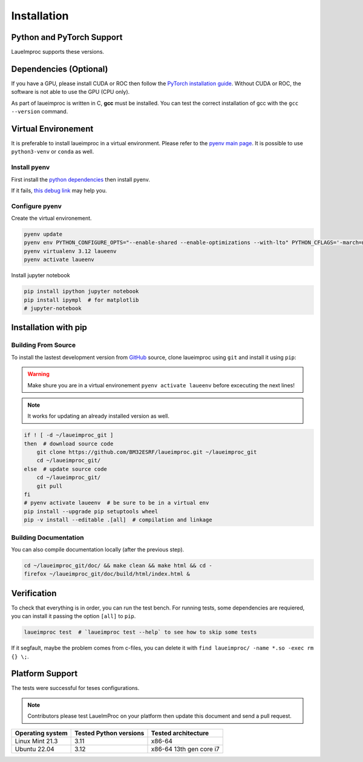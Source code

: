 Installation
============

Python and PyTorch Support
--------------------------

LaueImproc supports these versions.

.. csv-table:: Python versions
    :file: supported-python-versions.csv
    :header-rows: 1

.. _Debian Ubuntu Mint System:
.. _RHEL CentOS Fedora System:
.. _Arch Manjaro System:
.. _OpenSUSE System:
.. _Linux Installation:
.. _FreeBSD Installation:
.. _macOS Installation:
.. _Windows Installation:


Dependencies (Optional)
-----------------------

If you have a GPU, please install CUDA or ROC then follow the `PyTorch installation guide <https://pytorch.org/>`_. Without CUDA or ROC, the software is not able to use the GPU (CPU only).

.. tab:: Linux

    Follow the official `NVIDIA CUDA Installation Guide for Linux <https://docs.nvidia.com/cuda/cuda-installation-guide-linux/index.html>`_.

.. tab:: FreeBSD

    It is not well supproted, you can try to follow `this bsd link <https://gist.github.com/Mostly-BSD/4d3cacc0ee2f045ed8505005fd664c6e>`_.

.. tab:: macOS

    Follow the `NVIDIA CUDA Installation Guide for Mac OS X <https://docs.nvidia.com/cuda/archive/10.2/cuda-installation-guide-mac-os-x/index.html>`_.

.. tab:: Windows

    .. warning:: Windows is crap, so be prepared for a tedious and buggy installation! You should forget Microchiotte-Windaube and go straight to Linux before you pull out all your hair!

    It is important to configure your environement variable to hook cuda to PyTorch.
    Good luck with the `official guide <https://docs.nvidia.com/cuda/cuda-installation-guide-microsoft-windows/index.html>`_.

As part of laueimproc is written in C, **gcc** must be installed. You can test the correct installation of gcc with the  ``gcc --version`` command.

.. tab:: Linux

    It is installed by default on many linux systems.

    .. tab:: Debian Ubuntu Mint System

        .. code-block:: shell

            sudo apt update
            sudo apt install build-essential
            sudo apt-get install manpages-dev

    .. tab:: RHEL CentOS Fedora System

        .. code-block:: shell

            sudo yum group install "Development Tools"
            sudo yum install man-pages

    .. tab:: Arch Manjaro System

        .. code-block:: shell

            sudo pacman -Syu
            sudo pacman -S base-devel
            sudo pacman -S gcc-multilib lib32-gcc-libs
            wget https://ftp.gnu.org/gnu/gcc/gcc-13.2.0/gcc-13.2.0.tar.gz
            tar -xzvf gcc-13.2.0.tar.gz
            cd gcc-13.2.0
            mkdir build
            cd build
            \../configure
            make -j4
            sudo make install

    .. tab:: OpenSUSE System

        .. code-block:: shell

            sudo zypper refresh
            sudo zypper update
            sudo zypper addrepo http://download.opensuse.org/distribution/leap/15.6/repo/oss/ oss
            zypper search gcc
            sudo zypper install gcc
            sudo zypper install gcc-c++

.. tab:: FreeBSD

    It is install by default on FreeBSD.

.. tab:: macOS

    You could install gcc by using `Homebrew <https://brew.sh/>`_.

    .. code-block:: shell

        brew install gcc

.. tab:: Windows

    .. warning:: I see that you insist on using Windows, this step is the most critical, good luck! Without gcc, some functions of laueimproc will be around **1000 times slowler**.

    It is not too late to listen the voice of reason! You can `install ubuntu <https://lecrabeinfo.net/installer-ubuntu-22-04-lts-le-guide-complet.html>`_ for example.


Virtual Environement
--------------------

It is preferable to install laueimproc in a virtual environment. Please refer to the `pyenv main page <https://github.com/pyenv/pyenv>`_. It is possible to use ``python3-venv`` or ``conda`` as well.

Install pyenv
^^^^^^^^^^^^^

First install the `python dependencies <https://github.com/pyenv/pyenv/wiki#suggested-build-environment>`_ then install pyenv.

.. tab:: Linux

    .. tab:: Debian Ubuntu Mint System

        .. code-block:: shell

            sudo apt update
            sudo apt install libedit-dev libncurses5-dev
            sudo apt install build-essential libssl-dev zlib1g-dev \
            libbz2-dev libreadline-dev libsqlite3-dev curl git \
            libncursesw5-dev xz-utils tk-dev libxml2-dev libxmlsec1-dev libffi-dev liblzma-dev

    .. tab:: RHEL CentOS Fedora System

        .. code-block:: shell

            sudo yum install openssl11-devel --allowerasing
            yum install gcc make patch zlib-devel bzip2 bzip2-devel readline-devel sqlite sqlite-devel openssl-devel tk-devel libffi-devel xz-devel

    .. tab:: Arch Manjaro System

        .. code-block:: shell

            yay -S ncurses5-compat-libs

    .. code-block:: shell

        curl https://pyenv.run | bash
        echo 'export PYENV_ROOT="$HOME/.pyenv"' >> ~/.bashrc
        echo 'command -v pyenv >/dev/null || export PATH="$PYENV_ROOT/bin:$PATH"' >> ~/.bashrc
        echo 'eval "$(pyenv init -)"' >> ~/.bashrc
        source ~/.bashrc

.. tab:: macOS

    You could install dependencies by using `Homebrew <https://brew.sh/>`_.

    .. code-block:: shell

        brew install ncurses
        brew install openssl readline sqlite3 xz zlib tcl-tk
        brew install pyenv

If it fails, `this debug link <https://github.com/pyenv/pyenv/wiki/Common-build-problems>`_ may help you.

Configure pyenv
^^^^^^^^^^^^^^^

Create the virtual environement.

.. code-block:: shell

    pyenv update
    pyenv env PYTHON_CONFIGURE_OPTS="--enable-shared --enable-optimizations --with-lto" PYTHON_CFLAGS='-march=native -mtune=native' install -v 3.12
    pyenv virtualenv 3.12 laueenv
    pyenv activate laueenv

Install jupyter notebook

.. code-block:: shell

    pip install ipython jupyter notebook
    pip install ipympl  # for matplotlib
    # jupyter-notebook


Installation with pip
---------------------

Building From Source
^^^^^^^^^^^^^^^^^^^^

To install the lastest development version from `GitHub <https://github.com/BM32ESRF/laueimproc>`_ source, clone laueimproc using ``git`` and install it using ``pip``:

.. warning::
    Make shure you are in a virtual environement ``pyenv activate laueenv`` before excecuting the next lines!

.. note::
    It works for updating an already installed version as well.

.. code-block:: shell

    if ! [ -d ~/laueimproc_git ]
    then  # download source code
        git clone https://github.com/BM32ESRF/laueimproc.git ~/laueimproc_git
        cd ~/laueimproc_git/
    else  # update source code
        cd ~/laueimproc_git/
        git pull
    fi
    # pyenv activate laueenv  # be sure to be in a virtual env
    pip install --upgrade pip setuptools wheel
    pip -v install --editable .[all]  # compilation and linkage

Building Documentation
^^^^^^^^^^^^^^^^^^^^^^

You can also compile documentation locally (after the previous step).

.. code-block:: shell

    cd ~/laueimproc_git/doc/ && make clean && make html && cd -
    firefox ~/laueimproc_git/doc/build/html/index.html &


Verification
------------

To check that everything is in order, you can run the test bench.
For running tests, some dependencies are requiered, you can install it passing the option ``[all]`` to ``pip``.

.. code-block:: shell

    laueimproc test  # `laueimproc test --help` to see how to skip some tests

If it segfault, maybe the problem comes from c-files, you can delete it with ``find laueimproc/ -name *.so -exec rm {} \;``.


Platform Support
----------------

The tests were successful for teses configurations.

.. note::

    Contributors please test LaueImProc on your platform then update this document and send a pull request.

+----------------------------------+------------------------+-------------------------+
| Operating system                 | Tested Python versions | Tested architecture     |
+==================================+========================+=========================+
| Linux Mint 21.3                  | 3.11                   | x86-64                  |
+----------------------------------+------------------------+-------------------------+
| Ubuntu 22.04                     | 3.12                   | x86-64 13th gen core i7 |
+----------------------------------+------------------------+-------------------------+
